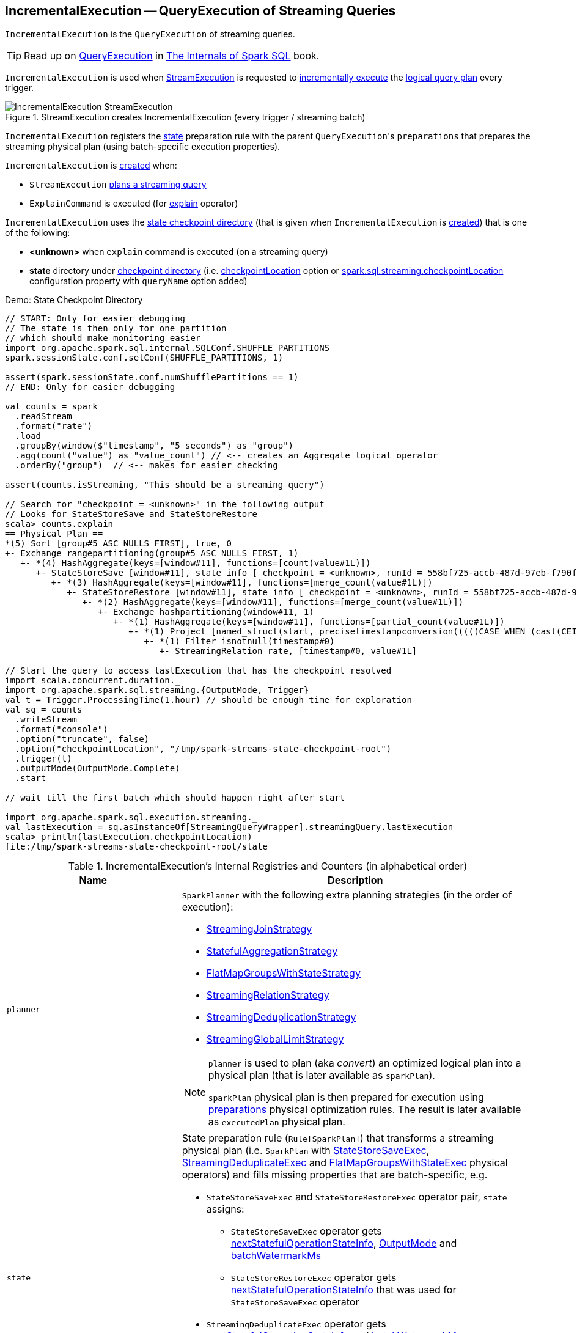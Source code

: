 == [[IncrementalExecution]] IncrementalExecution -- QueryExecution of Streaming Queries

`IncrementalExecution` is the `QueryExecution` of streaming queries.

TIP: Read up on https://jaceklaskowski.gitbooks.io/mastering-spark-sql/spark-sql-QueryExecution.html[QueryExecution] in https://bit.ly/spark-sql-internals[The Internals of Spark SQL] book.

`IncrementalExecution` is used when <<spark-sql-streaming-MicroBatchExecution.adoc#, StreamExecution>> is requested to <<spark-sql-streaming-MicroBatchExecution.adoc#runBatch-queryPlanning, incrementally execute>> the <<logicalPlan, logical query plan>> every trigger.

.StreamExecution creates IncrementalExecution (every trigger / streaming batch)
image::images/IncrementalExecution-StreamExecution.png[align="center"]

[[preparations]]
`IncrementalExecution` registers the <<state, state>> preparation rule with the parent ``QueryExecution``'s `preparations` that prepares the streaming physical plan (using batch-specific execution properties).

`IncrementalExecution` is <<creating-instance, created>> when:

* `StreamExecution` link:spark-sql-streaming-MicroBatchExecution.adoc#runBatch-queryPlanning[plans a streaming query]

* `ExplainCommand` is executed (for link:spark-sql-streaming-Dataset-operators.adoc#explain[explain] operator)

`IncrementalExecution` uses the <<checkpointLocation, state checkpoint directory>> (that is given when `IncrementalExecution` is <<creating-instance, created>>) that is one of the following:

* *<unknown>* when `explain` command is executed (on a streaming query)

* *state* directory under <<spark-sql-streaming-StreamExecution.adoc#resolvedCheckpointRoot, checkpoint directory>> (i.e. <<spark-sql-streaming-DataStreamWriter.adoc#checkpointLocation, checkpointLocation>> option or <<spark-sql-streaming-properties.adoc#spark.sql.streaming.checkpointLocation, spark.sql.streaming.checkpointLocation>> configuration property with `queryName` option added)

.Demo: State Checkpoint Directory
[source, scala]
----
// START: Only for easier debugging
// The state is then only for one partition
// which should make monitoring easier
import org.apache.spark.sql.internal.SQLConf.SHUFFLE_PARTITIONS
spark.sessionState.conf.setConf(SHUFFLE_PARTITIONS, 1)

assert(spark.sessionState.conf.numShufflePartitions == 1)
// END: Only for easier debugging

val counts = spark
  .readStream
  .format("rate")
  .load
  .groupBy(window($"timestamp", "5 seconds") as "group")
  .agg(count("value") as "value_count") // <-- creates an Aggregate logical operator
  .orderBy("group")  // <-- makes for easier checking

assert(counts.isStreaming, "This should be a streaming query")

// Search for "checkpoint = <unknown>" in the following output
// Looks for StateStoreSave and StateStoreRestore
scala> counts.explain
== Physical Plan ==
*(5) Sort [group#5 ASC NULLS FIRST], true, 0
+- Exchange rangepartitioning(group#5 ASC NULLS FIRST, 1)
   +- *(4) HashAggregate(keys=[window#11], functions=[count(value#1L)])
      +- StateStoreSave [window#11], state info [ checkpoint = <unknown>, runId = 558bf725-accb-487d-97eb-f790fa4a6138, opId = 0, ver = 0, numPartitions = 1], Append, 0, 2
         +- *(3) HashAggregate(keys=[window#11], functions=[merge_count(value#1L)])
            +- StateStoreRestore [window#11], state info [ checkpoint = <unknown>, runId = 558bf725-accb-487d-97eb-f790fa4a6138, opId = 0, ver = 0, numPartitions = 1], 2
               +- *(2) HashAggregate(keys=[window#11], functions=[merge_count(value#1L)])
                  +- Exchange hashpartitioning(window#11, 1)
                     +- *(1) HashAggregate(keys=[window#11], functions=[partial_count(value#1L)])
                        +- *(1) Project [named_struct(start, precisetimestampconversion(((((CASE WHEN (cast(CEIL((cast((precisetimestampconversion(timestamp#0, TimestampType, LongType) - 0) as double) / 5000000.0)) as double) = (cast((precisetimestampconversion(timestamp#0, TimestampType, LongType) - 0) as double) / 5000000.0)) THEN (CEIL((cast((precisetimestampconversion(timestamp#0, TimestampType, LongType) - 0) as double) / 5000000.0)) + 1) ELSE CEIL((cast((precisetimestampconversion(timestamp#0, TimestampType, LongType) - 0) as double) / 5000000.0)) END + 0) - 1) * 5000000) + 0), LongType, TimestampType), end, precisetimestampconversion(((((CASE WHEN (cast(CEIL((cast((precisetimestampconversion(timestamp#0, TimestampType, LongType) - 0) as double) / 5000000.0)) as double) = (cast((precisetimestampconversion(timestamp#0, TimestampType, LongType) - 0) as double) / 5000000.0)) THEN (CEIL((cast((precisetimestampconversion(timestamp#0, TimestampType, LongType) - 0) as double) / 5000000.0)) + 1) ELSE CEIL((cast((precisetimestampconversion(timestamp#0, TimestampType, LongType) - 0) as double) / 5000000.0)) END + 0) - 1) * 5000000) + 5000000), LongType, TimestampType)) AS window#11, value#1L]
                           +- *(1) Filter isnotnull(timestamp#0)
                              +- StreamingRelation rate, [timestamp#0, value#1L]

// Start the query to access lastExecution that has the checkpoint resolved
import scala.concurrent.duration._
import org.apache.spark.sql.streaming.{OutputMode, Trigger}
val t = Trigger.ProcessingTime(1.hour) // should be enough time for exploration
val sq = counts
  .writeStream
  .format("console")
  .option("truncate", false)
  .option("checkpointLocation", "/tmp/spark-streams-state-checkpoint-root")
  .trigger(t)
  .outputMode(OutputMode.Complete)
  .start

// wait till the first batch which should happen right after start

import org.apache.spark.sql.execution.streaming._
val lastExecution = sq.asInstanceOf[StreamingQueryWrapper].streamingQuery.lastExecution
scala> println(lastExecution.checkpointLocation)
file:/tmp/spark-streams-state-checkpoint-root/state
----

[[internal-registries]]
.IncrementalExecution's Internal Registries and Counters (in alphabetical order)
[cols="1,2",options="header",width="100%"]
|===
| Name
| Description

| [[planner]] `planner`
a| `SparkPlanner` with the following extra planning strategies (in the order of execution):

[[extraPlanningStrategies]]
* <<spark-sql-streaming-StreamingJoinStrategy.adoc#, StreamingJoinStrategy>>
* <<spark-sql-streaming-StatefulAggregationStrategy.adoc#, StatefulAggregationStrategy>>
* <<spark-sql-streaming-FlatMapGroupsWithStateStrategy.adoc#, FlatMapGroupsWithStateStrategy>>
* <<spark-sql-streaming-StreamingRelationStrategy.adoc#, StreamingRelationStrategy>>
* <<spark-sql-streaming-StreamingDeduplicationStrategy.adoc#, StreamingDeduplicationStrategy>>
* <<spark-sql-streaming-StreamingGlobalLimitStrategy.adoc#, StreamingGlobalLimitStrategy>>

[[executedPlan]]
[NOTE]
====
`planner` is used to plan (aka _convert_) an optimized logical plan into a physical plan (that is later available as `sparkPlan`).

`sparkPlan` physical plan is then prepared for execution using <<preparations, preparations>> physical optimization rules. The result is later available as `executedPlan` physical plan.
====

| [[state]] `state`
a| State preparation rule (`Rule[SparkPlan]`) that transforms a streaming physical plan (i.e. `SparkPlan` with link:spark-sql-streaming-StateStoreSaveExec.adoc[StateStoreSaveExec], link:spark-sql-streaming-StreamingDeduplicateExec.adoc[StreamingDeduplicateExec] and link:spark-sql-streaming-FlatMapGroupsWithStateExec.adoc[FlatMapGroupsWithStateExec] physical operators) and fills missing properties that are batch-specific, e.g.

* `StateStoreSaveExec` and `StateStoreRestoreExec` operator pair, `state` assigns:

** `StateStoreSaveExec` operator gets <<nextStatefulOperationStateInfo, nextStatefulOperationStateInfo>>, <<outputMode, OutputMode>> and <<offsetSeqMetadata, batchWatermarkMs>>

** `StateStoreRestoreExec` operator gets <<nextStatefulOperationStateInfo, nextStatefulOperationStateInfo>> that was used for `StateStoreSaveExec` operator

* `StreamingDeduplicateExec` operator gets <<nextStatefulOperationStateInfo, nextStatefulOperationStateInfo>> and <<offsetSeqMetadata, batchWatermarkMs>>

* `FlatMapGroupsWithStateExec` gets <<nextStatefulOperationStateInfo, nextStatefulOperationStateInfo>>, <<offsetSeqMetadata, batchWatermarkMs>> and <<offsetSeqMetadata, batchWatermarkMs>>

Used when `IncrementalExecution` <<preparations, prepares a physical plan>> (i.e. `SparkPlan`) for execution (which is when `StreamExecution` link:spark-sql-streaming-MicroBatchExecution.adoc#runBatch-queryPlanning[runs a streaming batch and plans a streaming query]).

| [[statefulOperatorId]] `statefulOperatorId`
a| Java's `AtomicInteger`

* `0` when `IncrementalExecution` is <<creating-instance, created>>

* Incremented...FIXME
|===

=== [[nextStatefulOperationStateInfo]] `nextStatefulOperationStateInfo` Internal Method

[source, scala]
----
nextStatefulOperationStateInfo(): StatefulOperatorStateInfo
----

`nextStatefulOperationStateInfo` creates a new <<spark-sql-streaming-StatefulOperatorStateInfo.adoc#, StatefulOperatorStateInfo>> with <<checkpointLocation, checkpointLocation>>, <<runId, runId>>, the next <<statefulOperatorId, statefulOperatorId>> and <<currentBatchId, currentBatchId>>.

NOTE: All the properties of `StatefulOperatorStateInfo` are specified when `IncrementalExecution` is <<creating-instance, created>>.

NOTE: `nextStatefulOperationStateInfo` is used exclusively when `IncrementalExecution` is requested to transform a streaming physical plan using <<state, state>> preparation rule.

=== [[creating-instance]] Creating IncrementalExecution Instance

`IncrementalExecution` takes the following when created:

* [[sparkSession]] `SparkSession`
* [[logicalPlan]] Logical query plan (i.e. `LogicalPlan` link:spark-sql-streaming-MicroBatchExecution.adoc#runBatch-queryPlanning[with the logical plans of the data sources that have new data and new column attributes])
* [[outputMode]] link:spark-sql-streaming-OutputMode.adoc[OutputMode] (as specified using link:spark-sql-streaming-DataStreamWriter.adoc#outputMode[outputMode] method of `DataStreamWriter`)
* [[checkpointLocation]] `state` checkpoint directory
* [[runId]] Run id
* [[currentBatchId]] Current batch id
* [[offsetSeqMetadata]] <<spark-sql-streaming-OffsetSeqMetadata.adoc#, OffsetSeqMetadata>>

`IncrementalExecution` initializes the <<internal-registries, internal registries and counters>>.

=== [[shouldRunAnotherBatch]] `shouldRunAnotherBatch` Method

[source, scala]
----
shouldRunAnotherBatch(newMetadata: OffsetSeqMetadata): Boolean
----

`shouldRunAnotherBatch`...FIXME

NOTE: `shouldRunAnotherBatch` is used exclusively when `MicroBatchExecution` is requested to <<spark-sql-streaming-MicroBatchExecution.adoc#constructNextBatch, construct the next streaming micro-batch>>.
